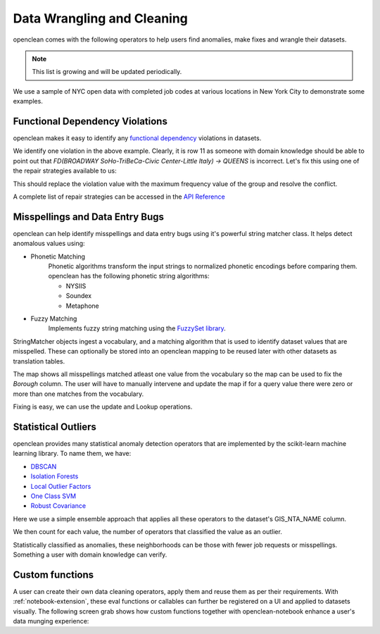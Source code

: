 Data Wrangling and Cleaning
===========================
openclean comes with the following operators to help users find anomalies, make fixes and wrangle their datasets.

.. note:: This list is growing and will be updated periodically.

We use a sample of NYC open data with completed job codes at various locations in New York City to demonstrate some examples.

.. jupyter-execute::

    import os
    path_to_file = os.path.join(os.getcwd(), 'source', 'data')

.. jupyter-execute::

    from openclean.data.load import dataset

    ds = dataset(os.path.join(path_to_file, 'job_locations.csv'))

    ds.head()


Functional Dependency Violations
--------------------------------
openclean makes it easy to identify any `functional dependency <https://opentextbc.ca/dbdesign01/chapter/chapter-11-functional-dependencies/>`_ violations in datasets.

.. jupyter-execute::

    from openclean.operator.map.violations import fd_violations
    from openclean.operator.collector.count import distinct

    fd1_violations = fd_violations(ds, ['Street Name', 'GIS_NTA_NAME'], ['Borough'])

    print('# of violations for FD(Street Name, GIS_NTA_NAME -> Borough) is {}\n'.format(len(fd1_violations)))
    for key, gr in fd1_violations.items():
        print(gr[['Street Name', 'GIS_NTA_NAME', 'Borough']])


We identify one violation in the above example. Clearly, it is row 11 as someone with domain knowledge should be
able to point out that `FD(BROADWAY  SoHo-TriBeCa-Civic Center-Little Italy) -> QUEENS` is incorrect. Let's fix this using
one of the repair strategies available to us:

.. jupyter-execute::

    from openclean.operator.collector.repair import Shortest, Vote, conflict_repair

    # Define the conflict resolution strategy. We use majority vote for both RHS attributes.
    strategy = {'Borough': Vote()}

    # resolve the conflicts
    resolved = conflict_repair(conflicts=fd1_violations, strategy=strategy, in_order=False)

This should replace the violation value with the maximum frequency value of the group and resolve the conflict.

.. jupyter-execute::

    violation_group = resolved[(resolved['Street Name']=='BROADWAY') & (resolved['GIS_NTA_NAME']=='SoHo-TriBeCa-Civic Center-Little Italy')]

    fd2_violations = fd_violations(resolved, ['Street Name', 'GIS_NTA_NAME'], ['Borough'])

    print('# of violations for FD(Street Name, GIS_NTA_NAME -> Borough) is {}\n'.format(len(fd2_violations)))
    print(violation_group)

A complete list of repair strategies can be accessed in the `API Reference <index.html#api-ref>`_


Misspellings and Data Entry Bugs
--------------------------------
openclean can help identify misspellings and data entry bugs using it's powerful string matcher class. It helps
detect anomalous values using:

* Phonetic Matching
    Phonetic algorithms transform the input strings to normalized phonetic encodings before comparing them. openclean has the following phonetic string algorithms:

    * NYSIIS

    * Soundex

    * Metaphone

* Fuzzy Matching
    Implements fuzzy string matching using the `FuzzySet library <https://pypi.org/project/fuzzyset/>`_.

StringMatcher objects ingest a vocabulary, and a matching algorithm that is used to identify dataset values that are misspelled. These can optionally be stored into
an openclean mapping to be reused later with other datasets as translation tables.

.. jupyter-execute::

    from openclean.function.matching.base import DefaultStringMatcher
    from openclean.function.matching.fuzzy import FuzzySimilarity
    from openclean.data.mapping import Mapping

    VOCABULARY = ['BROOKLYN' ,'MANHATTAN','STATEN ISLAND','BRONX', 'QUEENS']

    matcher = DefaultStringMatcher(
        vocabulary=VOCABULARY,
        similarity=FuzzySimilarity()
    )

    misspelled_data = dataset(os.path.join(path_to_file, 'misspellings.csv'))

    map = Mapping()
    for query in set(misspelled_data['Borough']):
        map.add(query, matcher.find_matches(query))

    print(map)

The map shows all misspellings matched atleast one value from the vocabulary so the map can be used to fix the `Borough` column.
The user will have to manually intervene and update the map if for a query value there were zero or more than one matches from the vocabulary.

Fixing is easy, we can use the update and Lookup operations.

.. jupyter-execute::

    from openclean.function.eval.domain import Lookup
    from openclean.operator.transform.update import update
    from openclean.function.eval.base import Col


    fixed = update(misspelled_data, 'Borough', Lookup(columns=['Borough'], mapping=map.to_lookup(), default=Col('Borough')))

    print(fixed['Borough'].unique())


Statistical Outliers
--------------------
openclean provides many statistical anomaly detection operators that are implemented by the scikit-learn machine learning library.
To name them, we have:

* `DBSCAN <https://scikit-learn.org/stable/modules/generated/sklearn.cluster.DBSCAN.html>`_
* `Isolation Forests <https://scikit-learn.org/stable/modules/generated/sklearn.ensemble.IsolationForest.html>`_
* `Local Outlier Factors <https://scikit-learn.org/stable/modules/generated/sklearn.neighbors.LocalOutlierFactor.html>`_
* `One Class SVM <https://scikit-learn.org/stable/modules/generated/sklearn.svm.OneClassSVM.html>`_
* `Robust Covariance <https://scikit-learn.org/stable/auto_examples/covariance/plot_mahalanobis_distances.html>`_

Here we use a simple ensemble approach that applies all these operators to the dataset's GIS_NTA_NAME column.

.. jupyter-execute::

    from collections import Counter

    ensemble = Counter()

    from openclean.embedding.feature.default import UniqueSetEmbedding
    from openclean.profiling.anomalies.sklearn import (
        dbscan,
        isolation_forest,
        local_outlier_factor,
        one_class_svm,
        robust_covariance
    )

    for f in [dbscan, isolation_forest, local_outlier_factor, one_class_svm, robust_covariance]:
        ensemble.update(f(ds, 'GIS_NTA_NAME', features=UniqueSetEmbedding()))

We then count for each value, the number of operators that classified the value as an outlier.

.. jupyter-execute::

    # Output values that have been classified as outliers by at least three out of the
    # five operators.

    prev = 0
    for value, count in ensemble.most_common():
        if count < 3:
            break
        if count < prev:
            print()
        if count != prev:
            print('{}\t{}'.format(count, value))
        else:
            print('\t{}'.format(value))
        prev = count

Statistically classified as anomalies, these neighborhoods can be those with fewer job requests or misspellings. Something a user
with domain knowledge can verify.

Custom functions
----------------
A user can create their own data cleaning operators, apply them and reuse them as per their requirements.
With :ref:`notebook-extension`, these eval functions or callables can further be registered on a UI and applied to
datasets visually. The following screen grab shows how custom functions together with
openclean-notebook enhance a user's data munging experience:

.. only:: html

   .. figure:: data/custom_func.gif
